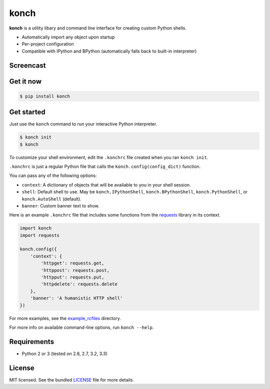 =====
konch
=====

**konch** is a utility libary and command line interface for creating custom Python shells.

- Automatically import any object upon startup
- Per-project configuration
- Compatible with IPython and BPython (automatically falls back to built-in interpreter)

Screencast
----------

.. image:: https://dl.dropboxusercontent.com/u/1693233/github/Screenshot%202014-03-14%2001.21.31.png
  :target: http://showterm.io/12e3b0f27a6a77b7e47e0#fast

Get it now
----------

.. code-block:: bash

    $ pip install konch


Get started
-----------

Just use the ``konch`` command to run your interactive Python interpreter.

.. code-block:: bash

    $ konch init
    $ konch


To customize your shell environment, edit the ``.konchrc`` file created when you ran ``konch init``.

``.konchrc`` is just a regular Python file that calls the ``konch.config(config_dict)`` function.

You can pass any of the following options:

- ``context``: A dictionary of objects that will be available to you in your shell session.
- ``shell``: Default shell to use. May be ``konch.IPythonShell``, ``konch.BPythonShell``, ``konch.PythonShell``, or ``konch.AutoShell`` (default).
- ``banner``: Custom banner text to show.

Here is an example ``.konchrc`` file that includes some functions from the `requests <http://docs.python-requests.org/en/latest/>`_ library in its context.

.. code-block:: python

    import konch
    import requests

    konch.config({
        'context': {
            'httpget': requests.get,
            'httppost': requests.post,
            'httpput': requests.put,
            'httpdelete': requests.delete
        },
        'banner': 'A humanistic HTTP shell'
    })

For more examples, see the `example_rcfiles <https://github.com/sloria/konch/tree/master/example_rcfiles>`_ directory.

For more info on available command-line options, run ``konch --help``.


Requirements
------------

- Python 2 or 3 (tested on 2.6, 2.7, 3.2, 3.3)

License
-------

MIT licensed. See the bundled `LICENSE <https://github.com/sloria/konch/blob/master/LICENSE>`_ file for more details.
